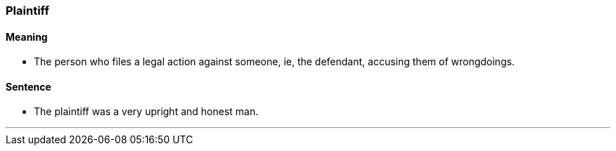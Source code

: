 === Plaintiff

==== Meaning

* The person who files a legal action against someone, ie, the defendant, accusing them of wrongdoings.

==== Sentence

* The [.underline]#plaintiff# was a very upright and honest man.

'''